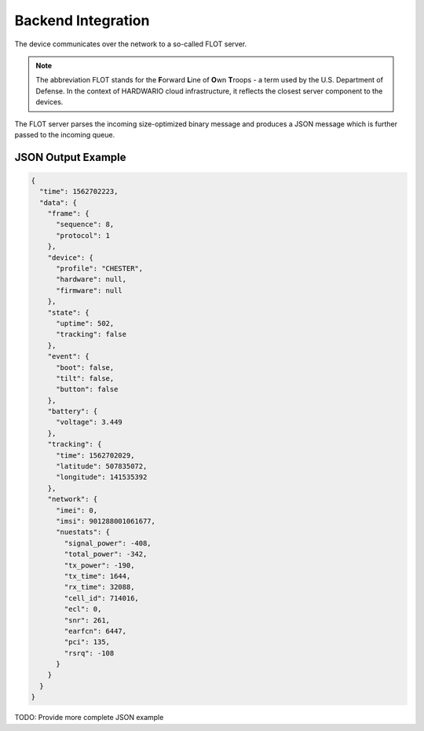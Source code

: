 ###################
Backend Integration
###################

The device communicates over the network to a so-called FLOT server.

.. note::

   The abbreviation FLOT stands for the **F**\ orward **L**\ ine of **O**\ wn **T**\ roops - a term used by the U.S. Department of Defense. In the context of HARDWARIO cloud infrastructure, it reflects the closest server component to the devices.

The FLOT server parses the incoming size-optimized binary message and produces a JSON message which is further passed to the incoming queue.

*******************
JSON Output Example
*******************

.. code-block:: json

   {
     "time": 1562702223,
     "data": {
       "frame": {
         "sequence": 8,
         "protocol": 1
       },
       "device": {
         "profile": "CHESTER",
         "hardware": null,
         "firmware": null
       },
       "state": {
         "uptime": 502,
         "tracking": false
       },
       "event": {
         "boot": false,
         "tilt": false,
         "button": false
       },
       "battery": {
         "voltage": 3.449
       },
       "tracking": {
         "time": 1562702029,
         "latitude": 507835072,
         "longitude": 141535392
       },
       "network": {
         "imei": 0,
         "imsi": 901288001061677,
         "nuestats": {
           "signal_power": -408,
           "total_power": -342,
           "tx_power": -190,
           "tx_time": 1644,
           "rx_time": 32088,
           "cell_id": 714016,
           "ecl": 0,
           "snr": 261,
           "earfcn": 6447,
           "pci": 135,
           "rsrq": -108
         }
       }
     }
   }

TODO: Provide more complete JSON example
